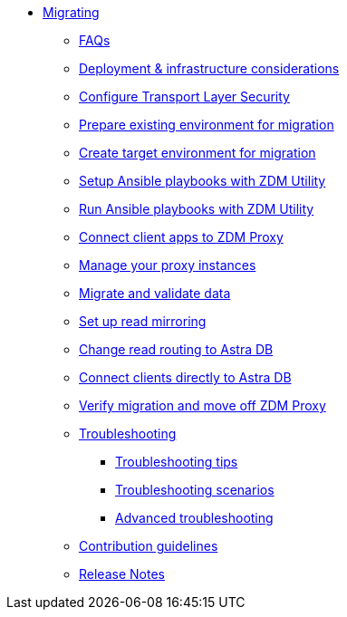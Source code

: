 * xref:migration-introduction.adoc[Migrating]
** xref:migration-faqs.adoc[FAQs]
** xref:migration-deployment-infrastructure.adoc[Deployment &amp; infrastructure considerations]
** xref:migration-tls.adoc[Configure Transport Layer Security]
** xref:migration-prepare-environment.adoc[Prepare existing environment for migration]
** xref:migration-create-target.adoc[Create target environment for migration]
** xref:migration-setup-ansible-playbooks.adoc[Setup Ansible playbooks with ZDM Utility]
** xref:migration-run-ansible-playbooks.adoc[Run Ansible playbooks with ZDM Utility]
** xref:migration-connect-clients-to-proxy.adoc[Connect client apps to ZDM Proxy]
** xref:migration-manage-proxy-instances.adoc[Manage your proxy instances]
** xref:migration-validate-data.adoc[Migrate and validate data]
** xref:migration-setup-read-mirroring.adoc[Set up read mirroring]
** xref:migration-change-read-routing.adoc[Change read routing to Astra DB]
** xref:migration-connect-apps.adoc[Connect clients directly to Astra DB]
** xref:migration-verifications.adoc[Verify migration and move off ZDM Proxy]
** xref:migration-troubleshooting.adoc[Troubleshooting]
*** xref:migration-troubleshooting-tips.adoc[Troubleshooting tips]
*** xref:migration-troubleshooting-scenarios.adoc[Troubleshooting scenarios]
*** xref:migration-troubleshooting-advanced.adoc[Advanced troubleshooting]
** xref:migration-contributions.adoc[Contribution guidelines]
** xref:migration-release-notes.adoc[Release Notes]
